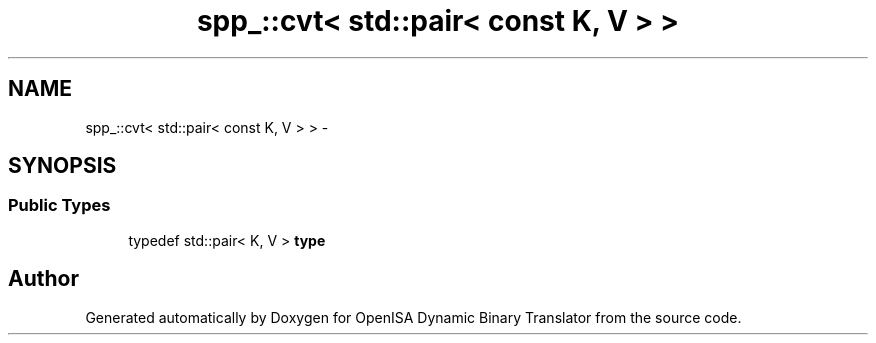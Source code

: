 .TH "spp_::cvt< std::pair< const K, V > >" 3 "Mon Apr 23 2018" "Version 0.0.1" "OpenISA Dynamic Binary Translator" \" -*- nroff -*-
.ad l
.nh
.SH NAME
spp_::cvt< std::pair< const K, V > > \- 
.SH SYNOPSIS
.br
.PP
.SS "Public Types"

.in +1c
.ti -1c
.RI "typedef std::pair< K, V > \fBtype\fP"
.br
.in -1c

.SH "Author"
.PP 
Generated automatically by Doxygen for OpenISA Dynamic Binary Translator from the source code\&.
